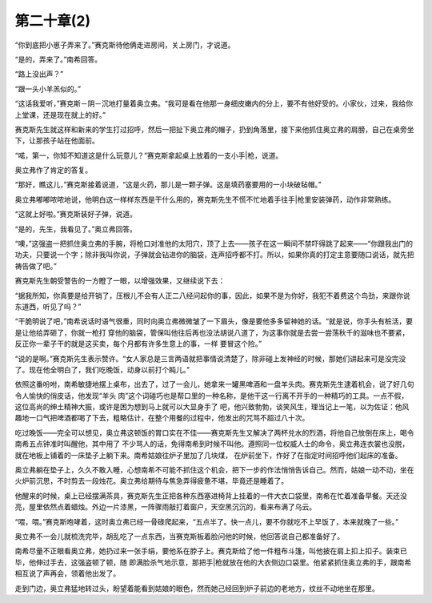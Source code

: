第二十章(2)
==============

“你到底把小崽子弄来了。”赛克斯待他俩走进房间，关上房门，才说道。

“是的，弄来了。”南希回答。

“路上没出声？”

“跟一头小羊羔似的。”

“这话我爱听，”赛克斯－阴－沉地打量着奥立弗。“我可是看在他那一身细皮嫩内的分上，要不有他好受的。小家伙，过来，我给你上堂课，还是现在就上的好。”

赛克斯先生就这样和新来的学生打过招呼，然后一把扯下奥立弗的帽子，扔到角落里，接下来他抓住奥立弗的肩膀，自己在桌旁坐下，让那孩子站在他面前。

“喏，第一，你知不知道这是什么玩意儿？”赛克斯拿起桌上放着的一支小手|枪，说道。

奥立弗作了肯定的答复。

“那好，瞧这儿，”赛克斯接着说道，“这是火药，那儿是一颗子弹。这是填药塞要用的一小块破毡帽。”

奥立弗嘟嘟哝哝地说，他明白这一样样东西是干什么用的，赛克斯先生不慌不忙地着手往手|枪里安装弹药，动作非常熟练。

“这就上好啦。”赛克斯装好子弹，说道。

“是的，先生，我看见了。”奥立弗回答。

“噢，”这强盗一把抓住奥立弗的手腕，将枪口对准他的太阳穴，顶了上去——孩子在这一瞬间不禁吓得跳了起来——“你跟我出门的功夫，只要说一个字；除非我叫你说，子弹就会钻进你的脑袋，连声招呼都不打。所以，如果你真的打定主意要随口说话，就先把祷告做了吧。”

赛克斯先生朝受警告的一方瞪了一眼，以增强效果，又继续说下去：

“据我所知，你真要是给开销了，压根儿不会有人正二八经问起你的事，因此，如果不是为你好，我犯不着费这个鸟劲，来跟你说东道西，听见了吗？”

“干脆明说了吧，”南希说话时语气很重，同时向奥立弗微微皱了一下眉头，像是要他多多留神她的话。“就是说，你手头有桩活，要是让他给弄砸了，你就一枪打 穿他的脑袋，管保叫他往后再也没法胡说八道了，为这事你就是去尝一尝荡秋千的滋味也不要紧，反正你一辈子干的就是这买卖，每个月都有许多生意上的事，一样 要冒这个险。”

“说的是啊。”赛克斯先生表示赞许。“女人家总是三言两语就把事情说清楚了，除非碰上发神经的时候，那她们讲起来可是没完没了。现在他全明白了，我们吃晚饭，动身以前打个盹儿。”

依照这番吩咐，南希敏捷地摆上桌布，出去了，过了一会儿，她拿来一罐黑啤酒和一盘羊头肉。赛克斯先生逮着机会，说了好几句令人愉快的俏皮话，他发现“羊头 肉”这个词碰巧也是帮口里的一种名称，是他干这一行离不开手的一种精巧的工具。一点不假，这位高尚的绅土精神大振，或许是困为想到马上就可以大显身手了 吧，他兴致勃勃，谈笑风生，理当记上一笔，以为佐证：他风趣地一口气把啤酒都喝了下去，粗略估计，在整个用餐的过程中，他发出的咒骂不超过八十次。

吃过晚饭——完全可以想见，奥立弗这顿饭的胃口实在不佳——赛克斯先生又解决了两杯兑水的烈酒，将他自己放倒在床上，喝令南希五点钟准时叫醒他，其中用了 不少骂人的话，免得南希到时候不叫他。遵照同一位权威人士的命令，奥立弗连衣裳也没脱，就在地板上铺着的一床垫子上躺下来。南希姑娘往炉子里加了几块煤， 在炉前坐下，作好了在指定时间招呼他们起床的准备。

奥立弗躺在垫子上，久久不敢入睡，心想南希不可能不抓住这个机会，把下一步的作法悄悄告诉自己。然而，姑娘一动不动，坐在火炉前沉思，不时剪去一段烛花。奥立弗给期待与焦急弄得疲惫不堪，毕竟还是睡着了。

他醒来的时候，桌上已经摆满茶具，赛克斯先生正把各种东西塞进椅背上挂着的一件大衣口袋里，南希在忙着准备早餐。天还没亮，屋里依然点着蜡烛。外边一片漆黑，一阵骤雨敲打着窗户，天空黑沉沉的，看来布满了乌云。

“喂，喂。”赛克斯咆哮着，这时奥立弗已经一骨碌爬起来，“五点半了。快一点儿，要不你就吃不上早饭了，本来就晚了一些。”

奥立弗不一会儿就梳洗完毕，胡乱吃了一点东西，当赛克斯板着脸问他的时候，他回答说自己都准备好了。

南希尽量不正眼看奥立弗，她扔过来一张手绢，要他系在脖子上。赛克斯给了他一件粗布斗篷，叫他披在肩上扣上扣子。装束已毕，他伸过手去，这强盗顿了顿，随 即满脸杀气地示意，那把手|枪就放在他的大衣侧边口袋里。他紧紧抓住奥立弗的手，跟南希相互说了声再会，领着他出发了。

走到门边，奥立弗猛地转过头，盼望着能看到姑娘的眼色，然而她己经回到炉子前边的老地方，纹丝不动地坐在那里。
